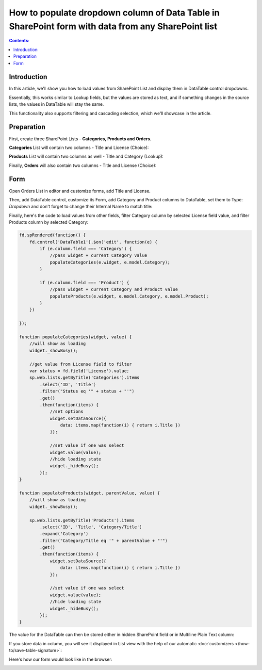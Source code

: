 How to populate dropdown column of Data Table in SharePoint form with data from any SharePoint list
======================================================================================================

.. contents:: Contents:
 :local:
 :depth: 1
 
Introduction
--------------------------------------------------
In this article, we'll show you how to load values from SharePoint List and display them in DataTable control dropdowns.

Essentially, this works similar to Lookup fields, but the values are stored as text, 
and if something changes in the source lists, the values in DataTable will stay the same.

This functionality also supports filtering and cascading selection, which we'll showcase in the article.

|pic0|

.. |pic0| image:: ../images/how-to/dynamic-datatable/dynamic-datatable-0-anim.gif
   :alt: Animated DataTable
   
Preparation
--------------------------------------------------
First, create three SharePoint Lists - **Categories, Products and Orders**.

**Categories** List will contain two columns - Title and License (Choice):

|pic1|

.. |pic1| image:: ../images/how-to/dynamic-datatable/dynamic-datatable-1-categories.png
   :alt: Categories List

**Products** List will contain two columns as well - Title and Category (Lookup):

|pic2|

.. |pic2| image:: ../images/how-to/dynamic-datatable/dynamic-datatable-2-products.png
   :alt: Products List

Finally, **Orders** will also contain two columns - Title and License (Choice):

|pic3|

.. |pic3| image:: ../images/how-to/dynamic-datatable/dynamic-datatable-3-orders.png
   :alt: Products List

Form
--------------------------------------------------
Open Orders List in editor and customize forms, add Title and License.

Then, add DataTable control, customize its Form, add Category and Product columns to DataTable, 
set them to Type: *Dropdown* and don't forget to change their Internal Name to match title:

|pic4|

.. |pic4| image:: ../images/how-to/dynamic-datatable/dynamic-datatable-4-form.png
   :alt: Match Internal Name

Finally, here's the code to load values from other fields, filter Category column by selected License field value,
and filter Products column by selected Category:

.. code-block:: javascript

    fd.spRendered(function() {
        fd.control('DataTable1').$on('edit', function(e) {
            if (e.column.field === 'Category') {
                //pass widget + current Category value 
                populateCategories(e.widget, e.model.Category);
            }
            
            if (e.column.field === 'Product') {
                //pass widget + current Category and Product value 
                populateProducts(e.widget, e.model.Category, e.model.Product);
            }
        })
        
    });

    function populateCategories(widget, value) {
        //will show as loading
        widget._showBusy();
        
        //get value from License field to filter
        var status = fd.field('License').value;
        sp.web.lists.getByTitle('Categories').items
            .select('ID', 'Title')
            .filter("Status eq '" + status + "'")
            .get()
            .then(function(items) {
                //set options
                widget.setDataSource({
                    data: items.map(function(i) { return i.Title })
                });

                //set value if one was select
                widget.value(value);
                //hide loading state
                widget._hideBusy();
            });
    }

    function populateProducts(widget, parentValue, value) {
        //will show as loading
        widget._showBusy();
        
        sp.web.lists.getByTitle('Products').items
            .select('ID', 'Title', 'Category/Title')
            .expand('Category')
            .filter("Category/Title eq '" + parentValue + "'")
            .get()
            .then(function(items) {
                widget.setDataSource({
                    data: items.map(function(i) { return i.Title })
                });
                
                //set value if one was select
                widget.value(value);
                //hide loading state
                widget._hideBusy();
            });
    }

The value for the DataTable can then be stored either in hidden SharePoint field or in Multiline Plain Text column:

|pic6|

.. |pic6| image:: ../images/how-to/dynamic-datatable/dynamic-datatable-6-save.png
   :alt: SaveTo property

If you store data in column, you will see it displayed in List view with the help of our automatic :doc:`customizers </how-to/save-table-signature>`:

|pic7|

.. |pic7| image:: ../images/how-to/dynamic-datatable/dynamic-datatable-7-column.png
   :alt: Column with table in List View

Here's how our form would look like in the browser:

|pic5|

.. |pic5| image:: ../images/how-to/dynamic-datatable/dynamic-datatable-5-result.png
   :alt: Form with DataTable result
